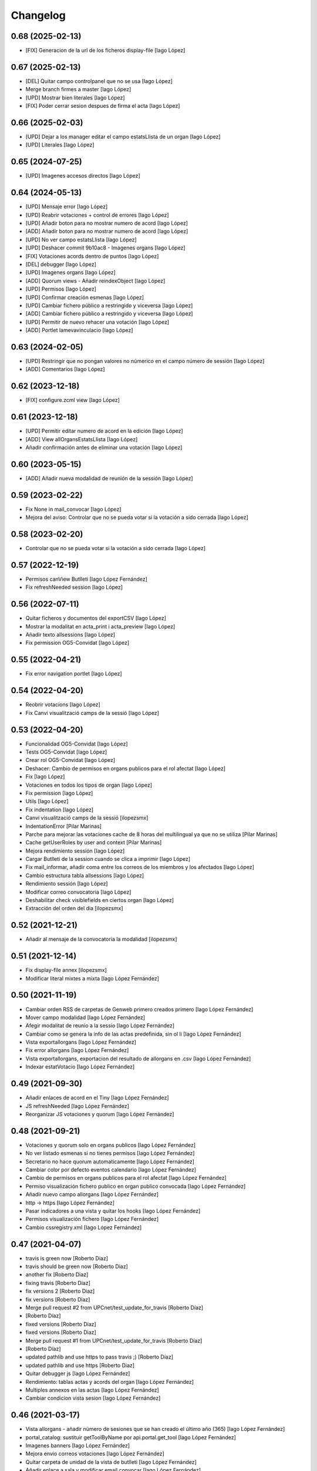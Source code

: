 Changelog
=========

0.68 (2025-02-13)
-----------------

* [FIX] Generacion de la url de los ficheros display-file [Iago López]

0.67 (2025-02-13)
-----------------

* [DEL] Quitar campo controlpanel que no se usa [Iago López]
* Merge branch firmes a master [Iago López]
* [UPD] Mostrar bien literales [Iago López]
* [FIX] Poder cerrar sesion despues de firma el acta [Iago López]

0.66 (2025-02-03)
-----------------

* [UPD] Dejar a los manager editar el campo estatsLlista de un organ [Iago López]
* [UPD] Literales [Iago López]

0.65 (2024-07-25)
-----------------

* [UPD] Imagenes accesos directos [Iago López]

0.64 (2024-05-13)
-----------------

* [UPD] Mensaje error [Iago López]
* [UPD] Reabrir votaciones + control de errores [Iago López]
* [UPD] Añadir boton para no mostrar numero de acord [Iago López]
* [ADD] Añadir boton para no mostrar numero de acord [Iago López]
* [UPD] No ver campo estatsLlista [Iago López]
* [UPD] Deshacer commit 9b10ac8 - Imagenes organs [Iago López]
* [FIX] Votaciones acords dentro de puntos [Iago López]
* [DEL] debugger [Iago López]
* [UPD] Imagenes organs [Iago López]
* [ADD] Quorum views - Añadir reindexObject [Iago López]
* [UPD] Permisos [Iago López]
* [UPD] Confirmar creación esmenas [Iago López]
* [UPD] Cambiar fichero público a restringido y viceversa [Iago López]
* [ADD] Cambiar fichero público a restringido y viceversa [Iago López]
* [UPD] Permitir de nuevo rehacer una votación [Iago López]
* [ADD] Portlet lamevavinculacio [Iago López]

0.63 (2024-02-05)
-----------------

* [UPD] Restringir que no pongan valores no númerico en el campo número de sessión [Iago López]
* [ADD] Comentarios [Iago López]

0.62 (2023-12-18)
-----------------

* [FIX] configure.zcml view [Iago López]

0.61 (2023-12-18)
-----------------

* [UPD] Permitir editar numero de acord en la edición [Iago López]
* [ADD] View allOrgansEstatsLlista [Iago López]
* Añadir confirmación antes de eliminar una votación [Iago López]

0.60 (2023-05-15)
-----------------

* [ADD] Añadir nueva modalidad de reunión de la sessión [Iago López]

0.59 (2023-02-22)
-----------------

* Fix None in mail_convocar [Iago López]
* Mejora del aviso: Controlar que no se pueda votar si la votación a sido cerrada [Iago López]

0.58 (2023-02-20)
-----------------

* Controlar que no se pueda votar si la votación a sido cerrada [Iago López]

0.57 (2022-12-19)
-----------------

* Permisos canView Butlleti [Iago López Fernández]
* Fix refreshNeeded session [Iago López]

0.56 (2022-07-11)
-----------------

* Quitar ficheros y documentos del exportCSV [Iago López]
* Mostrar la modalitat en acta_print i acta_preview [Iago López]
* Añadir texto allsessions [Iago López]
* Fix permission OG5-Convidat [Iago López]

0.55 (2022-04-21)
-----------------

* Fix error navigation portlet [Iago López]

0.54 (2022-04-20)
-----------------

* Reobrir votacions [Iago López]
* Fix Canvi visualització camps de la sessió [Iago López]

0.53 (2022-04-20)
-----------------

* Funcionalidad OG5-Convidat [Iago López]
* Tests OG5-Convidat [Iago López]
* Crear rol OG5-Convidat [Iago López]
* Deshacer: Cambio de permisos en organs publicos para el rol afectat [Iago López]
* Fix [Iago López]
* Votaciones en todos los tipos de organ [Iago López]
* Fix permission [Iago López]
* Utils [Iago López]
* Fix indentation [Iago López]
* Canvi visualització camps de la sessió [ilopezsmx]
* IndentationError [Pilar Marinas]
* Parche para mejorar las votaciones cache de 8 horas del multilingual ya que no se utiliza [Pilar Marinas]
* Cache getUserRoles by user and context [Pilar Marinas]
* Mejora rendimiento sessión [Iago López]
* Cargar Butlleti de la session cuando se clica a imprimir [Iago López]
* Fix mail_informar, añadir coma entre los correos de los miembros y los afectados [Iago López]
* Cambio estructura tabla allsessions [Iago López]
* Rendimiento sessión [Iago López]
* Modificar correo convocatoria [Iago López]
* Deshabilitar check visiblefields en ciertos organ [Iago López]
* Extracción del orden del dia [ilopezsmx]

0.52 (2021-12-21)
-----------------

* Añadir al mensaje de la convocatoria la modalidad [ilopezsmx]

0.51 (2021-12-14)
-----------------

* Fix display-file annex [ilopezsmx]
* Modificar literal mixtes a mixta [Iago López Fernández]

0.50 (2021-11-19)
-----------------

* Cambiar orden RSS de carpetas de Genweb primero creados primero [Iago López Fernández]
* Mover campo modalidad [Iago López Fernández]
* Afegir modalitat de reunio a la sessio [Iago López Fernández]
* Cambiar como se genera la info de las actas predefinida, sin ol li [Iago López Fernández]
* Vista exportallorgans [Iago López Fernández]
* Fix error allorgans [Iago López Fernández]
* Vista exportallorgans, exportacion del resultado de allorgans en .csv [Iago López Fernández]
* Indexar estatVotacio [Iago López Fernández]

0.49 (2021-09-30)
-----------------

* Añadir enlaces de acord en el Tiny [Iago López Fernández]
* JS refreshNeeded [Iago López Fernández]
* Reorganizar JS votaciones y quorum [Iago López Fernández]

0.48 (2021-09-21)
-----------------

* Votaciones y quorum solo en organs publicos [Iago López Fernández]
* No ver listado esmenas si no tienes permisos [Iago López Fernández]
* Secretario no hace quorum automaticamente [Iago López Fernández]
* Cambiar color por defecto eventos calendario [Iago López Fernández]
* Cambio de permisos en organs publicos para el rol afectat [Iago López Fernández]
* Permiso visualización fichero publico en organ publico convocada [Iago López Fernández]
* Añadir nuevo campo allorgans [Iago López Fernández]
* http -> https [Iago López Fernández]
* Pasar indicadores a una vista y quitar los hooks [Iago López Fernández]
* Permisos visualización fichero [Iago López Fernández]
* Cambio cssregistry.xml [Iago López Fernández]

0.47 (2021-04-07)
-----------------

* travis is green now [Roberto Diaz]
* travis should be green now [Roberto Diaz]
* another fix [Roberto Diaz]
* fixing travis [Roberto Diaz]
* fix versions 2 [Roberto Diaz]
* fix versions [Roberto Diaz]
* Merge pull request #2 from UPCnet/test_update_for_travis [Roberto Díaz]
*  [Roberto Díaz]
* fixed versions [Roberto Díaz]
* fixed versions [Roberto Diaz]
* Merge pull request #1 from UPCnet/test_update_for_travis [Roberto Díaz]
*  [Roberto Díaz]
* updated pathlib and use https to pass travis ;) [Roberto Díaz]
* updated pathlib and use https [Roberto Diaz]
* Quitar debugger js [Iago López Fernández]
* Rendimiento: tablas actas y acords del organ [Iago López Fernández]
* Multiples annexos en las actas [Iago López Fernández]
* Cambiar condicion vista sesion [Iago López Fernández]

0.46 (2021-03-17)
-----------------

* Vista allorgans - añadir número de sesiones que se han creado el último año (365) [Iago López Fernández]
* portal_catalog: sustituir getToolByName por api.portal.get_tool [Iago López Fernández]
* Imagenes banners [Iago López Fernández]
* Mejora envio correos votaciones [Iago López Fernández]
* Quitar carpeta de unidad de la vista de butlleti [Iago López Fernández]
* Añadir enlace a sala y modificar email convocar [Iago López Fernández]
* Deshacer: Mostrar permisos por defecto de plone en el sharing de genweb.organs.organgovern [Iago López Fernández]
* No enviar mensaje al borrar votación si la sesión esta en estado realizada [Iago López Fernández]

0.45 (2021-03-01)
-----------------

* Cambiar permisos para ver las votaciones y el quorum, activo a todos [Iago López Fernández]
* Cambiar permisos para ver las votaciones y el quorum [Iago López Fernández]
* Descomentar mensaje al borrar votación y solo enviarlo si la session no esta en estado tancada o en modificació [Iago López Fernández]
* Tabla votaciones [Iago López Fernández]
* Tabla votaciones [Iago López Fernández]
* Comentar mensaje al borrar votación [Iago López Fernández]
* Refrescar votación [Iago López Fernández]
* Previsualizar pdf de los ficheros restringidos [Iago López Fernández]
* Mostrar permisos por defecto de plone en el sharing de genweb.organs.organgover [Iago López Fernández]
* Informar fecha de inicio y fin de las votaciones en dispositivos móviles [Iago López Fernández]
* Enviar correo al eliminar una votación [Iago López Fernández]
* Enviar correo al eliminar una votación [Iago López Fernández]
* Informar fecha de inicio y fin de las votaciones [Iago López Fernández]
* Enviar correos votaciones con el correo definido en el organ [Iago López Fernández]
* Cambiar literales quorum [Iago López Fernández]
* No mostrar título votación sin validación [Iago López Fernández]
* Estilos vista presentacion [Iago López Fernández]
* Cambiar orden visualización votación final y esmena + cambiar sus literales [Iago López Fernández]
* Permisos afectados en organs publicos [Iago López Fernández]
* Fix email esmenas [Iago López Fernández]
* Fix email esmenas [Iago López Fernández]
* Añadir permisos a los Afectat para ver documentación en los organ publicos [Iago López Fernández]
* Permisos contenido votacion [Iago López Fernández]
* Literal [Iago López Fernández]
* Votaciones de <acords> dentro de <punts> [Iago López Fernández]
* Al abrir quorum solo añadir al usuario si es secretario [Iago López Fernández]
* Cambios votaciones: posibilidad de votar esmena antes del acord [Iago López Fernández]
* No mostrar sessions en estat planificada en l'apartat Accessos directes a les sessions mes recents [Iago López Fernández]
* Organs publicos, hacer publica la información una vez convocada [Iago López Fernández]
* Fix: Envio correo notificacion voto [Iago López Fernández]
* No mostrar sessions en estat planificada en l'apartat Accessos directes a les sessions mes recents [Iago López Fernández]

0.44 (2020-09-30)
-----------------

* Fix Quorum membre [Iago López Fernández]
* Estilo [Iago López Fernández]

0.43 (2020-09-29)
-----------------

* Quorum [Iago López Fernández]
* Ver votaciones solo dentro de consell-de-govern [Iago López Fernández]
* Eliminar votaciones [Iago López Fernández]
* Votos totales [Iago López Fernández]
* Merge remote-tracking branch 'origin/esmenes' [Iago López Fernández]
* Fix urls homepage [Iago López Fernández]
* Fix _blink a _blank [Iago López Fernández]
* Mostrar en el breadcrumb el enlace a un genweb.organs.organsFolder cuando es una vista por defecto de un directorio [Iago López Fernández]
* Quitar <Mostra com si fos...> [Iago López Fernández]
* Fix css [Iago López Fernández]
* Votación esmenas [Iago López Fernández]
* Arreglar error acción Envia resum (genweb.organs.subpunt) [Iago López Fernández]
* Editores ven la información extendida de la tabla de resultados [Iago López Fernández]
* Mostrar estado de la votación en la tabla de resultados [Iago López Fernández]
* Quitar accion votaciones cuando esta cerrada [Iago López Fernández]
* Literal [Iago López Fernández]
* Literals [Iago López Fernández]
* Enlace a la sala [Iago López Fernández]
* Cambiar icono votacion publica [Iago López Fernández]
* Quitar votación privada [Iago López Fernández]
* Estilo botones votaciones [Iago López Fernández]
* Hacer que se pueda buscar un acord por su codigo [Iago López Fernández]
* Icono [Iago López Fernández]
* Votacions en els acords [Iago López Fernández]

0.42 (2020-06-10)
-----------------

* Literales buscador [Iago López Fernández]

0.41 (2020-06-03)
-----------------

* Cambiar enlace home [Iago López Fernández]

0.40 (2020-05-28)
-----------------

* Añadir permiso campo Sessions visibles al calendari -> solo manager [Iago López Fernández]
* Estilos home [Iago López Fernández]
* Quitar opciones buscador + quitar Sobre Govern UPC [Iago López Fernández]
* Enlaces externos [Iago López Fernández]
* Estilos baner con imagen [Iago López Fernández]
* Reorganizar home [Iago López Fernández]

0.39 (2020-03-19)
-----------------

* Habilitar edició del número de la sessió [Iago López Fernández]

0.38 (2019-11-18)
-----------------

* Quitar ver más resultados del buscador superior [Iago López Fernández]

0.37 (2019-10-17)
-----------------

* Añadir campo de información en las carpetas de unidad [Iago López Fernández]
* Pestaña FAQs: evitar error con usuarios anonimos y añadir en los permisos de visualización el permiso de OG4-Afectat [Iago López Fernández]
* Visualizar pestaña FAQs solo si tienes alguno de los siguientes permisos ['Manager', 'WebMaster', 'OG1-Secretari', 'OG2-Editor', 'OG3-Membre'] [Iago López Fernández]

0.36 (2019-09-05)
-----------------



0.35 (2019-09-04)
-----------------

* Corrección [Iago López Fernández]
* changed export acords to organs [r.ventura]
* fix print button session [r.ventura]
* Exportar Acords & relacio assistents [r.ventura]

0.34 (2019-07-10)
-----------------

* canvi literal banner [r.ventura]
* error fixed FAQ tab [r.ventura]
* FAQ membres field and tab done [r.ventura]

0.33 (2019-06-27)
-----------------

* search now able to search by subject and documents [r.ventura]
* removed send mail when excuse [r.ventura]
* just added a space [r.ventura]
* remove ipdb [r.ventura]
* send mail excusats and new field in organs [r.ventura]
* make header visible [Roberto Diaz]

0.32 (2019-05-07)
-----------------

* link banner models de documents changed [r.ventura]
* Merge branch 'master' of github.com:UPCnet/genweb.organs [r.ventura]
* Indicadors i canvi de literal [r.ventura]
* updated versions to pass tests [Roberto Diaz]
* updated versions to pass tests [Roberto Diaz]

0.31 (2019-04-02)
-----------------

* feedback search if there are no results [r.ventura]
* mail_convocar con link a excusar assistencia de la sesión actual [r.ventura]

0.30 (2019-03-25)
-----------------

* nou link Models de documents [r.ventura]
* Merge branch 'master' of github.com:UPCnet/genweb.organs [r.ventura]
* titles, banners home page done (and styles) [r.ventura]

0.29 (2019-03-21)
-----------------

* intern urls for mail messages fixed [r.ventura]
* numera sessions button changed and just for state planificada [r.ventura]
* test fixing egg for tests :) [Roberto Diaz]
* reorder num sessions current year and update their acords [r.ventura]
* json now search in egg path [r.ventura]
* json location like search.py [r.ventura]
* json files location changed to stylesheets [r.ventura]
* json fix urls [r.ventura]
* search also old docs in butlleti [r.ventura]
* Merge branch 'master' of github.com:UPCnet/genweb.organs [r.ventura]
* header when mobile/small tablet hidded [r.ventura]

0.28 (2019-02-21)
-----------------

* admin can now see excusats [r.ventura]
* només formulari excusats [r.ventura]
* img header now its changed via /manage [r.ventura]
* Change fields texts excusats [r.ventura]
* header without link, historic documentation like before [r.ventura]
* Banners done [r.ventura]
* Merge branch 'master' of github.com:UPCnet/genweb.organs [r.ventura]
* Excusat i proposar punts (per test) [r.ventura]

0.27 (2019-02-12)
-----------------

* hour calendar bug fixed [r.ventura]
* membres i afectats afegits a la vista allorgans [r.ventura]
* sub-units of units ordered too [r.ventura]
* fixed secretaries and editors problem [r.ventura]
* alphabetical order [r.ventura]
* view all organs sorted [r.ventura]
* view all organs for General Secretary [r.ventura]

0.26 (2018-11-28)
-----------------

* running tests [Roberto Diaz]
* changed folder path. SOLVED? [Roberto Diaz]
* pending afectats and membres in namedfile [Roberto Diaz]
* oberts test ok? [Roberto Diaz]
* testing [Roberto Diaz]
* TODO: check test_allroleschecked_file_permission_in_organs_oberts.py line 1820 [Roberto Diaz]
* added testing files, pending solve afectat/membre [Roberto Diaz]

0.25 (2018-11-06)
-----------------

* Merge remote-tracking branch 'origin/calendar_slow' [Roberto Diaz]
* updated calendar portlet [Roberto Diaz]
* redo calendar [Roberto Diaz]
* testing events calendar [Roberto Diaz]
* added logout to header [Roberto Diaz]
* added test editor add session [Roberto Diaz]
* removed aq_parent from organType and updated RSS code [Roberto Diaz]
* refactor permissions [Roberto Diaz]
* findfilesproperties [Roberto Diaz]
* added test sessions permissions [Roberto Diaz]
* added test create session [Roberto Diaz]
* problemas con eventos que pasan durante el día de hoy [Roberto Diaz]
* calendar tests2 [Roberto Diaz]
* testing calendar [Roberto Diaz]
* TODO show current date events [Roberto Diaz]
* added acta/audio tests [Roberto Diaz]
* fix bacnh to travis [Roberto Diaz]
* refactoring search calendar events portlet [Roberto Diaz]
* Update README.md [Roberto Diaz]
* Update README.md [Roberto Diaz]
* Update README.md [Roberto Diaz]
* Update README.md [Roberto Diaz]
* added functional tests to restricted to afectats i membres [Roberto Diaz]
* change layer [Roberto Diaz]
* test remove commit() 2 [Roberto Diaz]
* test remove commit() [Roberto Diaz]
* open_testg [Roberto Diaz]
* removed transaction commits to bypass problems with travisci [Roberto Diaz]
* test bypass travisci [Roberto Diaz]
* test open organ, fails anon [Roberto Diaz]
* added 1st testing organs of membres/affected [Roberto Diaz]
* added 1st testing organs of membres/affected [Roberto Diaz]
* added afected tests [Roberto Diaz]
* added () to asserttrue [Roberto Diaz]
* renamed state [Roberto Diaz]
* added more tests [Roberto Diaz]
* added acords [Roberto Diaz]
* tests anonim [Roberto Diaz]
* testing public.restrictedTraverse [Roberto Diaz]
* tests [Roberto Diaz]
* removed old files [Roberto Diaz]
* added default creation content code [Roberto Diaz]
* testing anon profiles [Roberto Diaz]
* removed lang from allsessions view [Roberto Diaz]
* updated getPath [Roberto Diaz]
* Merge branch 'master' of github.com:UPCnet/genweb.organs [Roberto Diaz]
* updated code search [Roberto Diaz]
* 1st optimized search version [Roberto Diaz]
* added permissions to hidden or visible based on role [Roberto Diaz]
* moved up previous sessions [root muntanyeta]
* changed all/previous sessions code splitted [Roberto Diaz]
* changed translation relacionat -> vinculat [Roberto Diaz]
* added override to display file to get permissions from og [Roberto Diaz]

0.24 (2018-10-04)
-----------------

* search in related organs [Roberto Diaz]
* removed doc from search code [Roberto Diaz]
* remove unused import [Roberto Diaz]
* added 3 next event to all months view [Roberto Diaz]
* events in calendar now always show next 3 [Roberto Diaz]
* latest version check files permissions [Roberto Diaz]
* changed radio to check and mark all by default. [Roberto Diaz]
* fie permission not checked and bypassed when accesing directly. SOLVED! [Roberto Diaz]
* changed translations [Roberto Diaz]

0.23 (2018-08-02)
-----------------

* changed literal [Roberto Diaz]
* remove document from types [Roberto Diaz]

0.22 (2018-07-31)
-----------------

* translations and separated role in search tempalte [Roberto Diaz]
* added own sessions to allsessions view [Roberto Diaz]
* show assigned organ to validated calendar view [Roberto Diaz]
* changes in portlet calendar [Roberto Diaz]
* bypass hacked path search [Roberto Diaz]
* removed unused sort options [Roberto Diaz]
* new portlets based on validated or not [Roberto Diaz]
* changes in own organs [Roberto Diaz]
* change search private view. If non anon hide ballons, and show ownorgans [Roberto Diaz]
* testing own sessions view [Roberto Diaz]
* testing private organs [Roberto Diaz]
* removed border today event [Roberto Diaz]
* addapted logo image to retina displays [Roberto Diaz]
* css session table view [Roberto Diaz]
* added colors and bypass unrestricted in calendar portlet [Roberto Diaz]
* remove community_type [Roberto Diaz]
* new templates [Roberto Diaz]
* pending colors in events calendar. TEMP: Fixed to yellow! [Roberto Diaz]
* added membres view [Roberto Diaz]
* added all sessions list view from current year [Roberto Diaz]
* added new banners [Roberto Diaz]
* modifying caendar with visiblefields only, and index visiblefields added. Now header href links to current OG. CSS and little modifications [Roberto Diaz]
* remove bold from arrows in calendar [Roberto Diaz]
* first new calendar version [Roberto Diaz]

0.21 (2018-07-12)
-----------------

* hide search feature [Roberto Diaz]
* addapted CSS to make print more reliable. In acta now logo is shown in th right header [Roberto Diaz]
* return results in reverse mode [Roberto Diaz]
* move files public to private [Roberto Diaz]
* removed path used in testing [Roberto Diaz]
* updated webservice view [Roberto Diaz]
* updated webservice [Roberto Diaz]
* filter acords results [Roberto Diaz]
* added multiple events icon to calendar, and reorder CSS afer merge [Roberto Diaz]
* translations [Roberto Diaz]
* added files from master [Roberto Diaz]
* added new code to move visible to hide files and viceversa [Roberto Diaz]
* added icons to navigation [Roberto Diaz]
* aded filename to download options [Roberto Diaz]

0.20 (2018-07-10)
-----------------

* added filename to anon users file [Roberto Diaz]

0.19 (2018-07-10)
-----------------

* removed bin dir with gitignore [Roberto Diaz]
* change translation error [Roberto Diaz]

0.18 (2018-07-10)
-----------------

* changed literal to show better in mobiles [Roberto Diaz]
* changed log messages [Roberto Diaz]
* added logs [Roberto Diaz]
* problems with log hooks [Roberto Diaz]
* added clickable rows [Roberto Diaz]
* addapt code to mobile views [Roberto Diaz]
* cambio literales caja sesion, fecha y hora por fecha, porque en modo movil es muy largo y se muestra mal [Roberto Diaz]
* add responsive view to organgovern template [Roberto Diaz]
* added filename when download private files [Roberto Diaz]
* disable drag and drop in tablets and mobiles [Roberto Diaz]
* added missing classCSS in presentation view [Roberto Diaz]
* added defautl classCSS [Roberto Diaz]

0.17 (2018-06-28)
-----------------

* change CSRF check code [Roberto Diaz]

0.16 (2018-06-27)
-----------------

* permissions_in_og_folders viewg [Roberto Diaz]
* json permissions view [Roberto Diaz]
* new logos to the bridge, until next update [Roberto Diaz]
* hide new search view [Roberto Diaz]
* added missing permission [Roberto Diaz]
* hide new calendar box [Roberto Diaz]
* changed acta membres literal [Roberto Diaz]
* si le ponemos las clases del portlet, no actualiza el ajax al pasar de mes [Roberto Diaz]
* first calendar in main page verions [Roberto Diaz]
* removed fixed path from code [Roberto Diaz]
* trying to skip eggs [Roberto Diaz]
* bos search colors [Roberto Diaz]
* in home not shown results the first tiem, if click the search make query [Roberto Diaz]
* hide gewneb header [Roberto Diaz]
* removed blue color to all days [Roberto Diaz]
* hide order results [root muntanyeta]
* remove unused test [Roberto Diaz]
* show/hide arrow contents depending on user role [Roberto Diaz]
* added translations and change mail receptor in travis temp checks [Roberto Diaz]
* added color to the events of the organ [Roberto Diaz]
* tests temp [Roberto Diaz]
* need change the header and  hide the viewlet in production [Roberto Diaz]
* table files shows items well [Roberto Diaz]
* added name when download file [Roberto Diaz]
* problems con unittest [Roberto Diaz]
* problems con unittest [Roberto Diaz]
* added unittest to yml to execute robots tests [Roberto Diaz]
* added robot tests [Roberto Diaz]
* added robot tests [Roberto Diaz]
* calendar translations [Roberto Diaz]
* disable circleCI tests [Roberto Diaz]
* integrating old robot tests [Roberto Diaz]
* adding old robot tests [Roberto Diaz]
* Merge branch 'master' of github.com:UPCnet/genweb.organs [Roberto Diaz]
* error in organs layer name [Roberto Diaz]
* added ulearn calendar template [Roberto Diaz]
* added badge [Roberto Diaz]
* Code to change migrated property. Solved the hasattr property code [Roberto Diaz]
* added paths to search by session [Roberto Diaz]
* added routes to search based on latest session [Roberto Diaz]
* added new calendar portlet [Roberto Diaz]
* coverage exclude dirs [Roberto Diaz]
* added travis and circle options [Roberto Diaz]
* added portlet calendar [Roberto Diaz]
* one functional test [Roberto Diaz]
* added new header logo [Roberto Diaz]
* trabslation [Roberto Diaz]
* added search path to OG [Roberto Diaz]
* fixed coverage versions for travis [Roberto Diaz]
* addapting to travis [Roberto Diaz]
* bypass circleci check [Roberto Diaz]
* added new tests code [Roberto Diaz]
* testing tests [Roberto Diaz]
* TODO: search latest session, and change fixed path in organs search [Roberto Diaz]
* added layer to overrided browser views [Roberto Diaz]
* search: testing last session [Roberto Diaz]
* search: mes recent primer selected [Roberto Diaz]
* change sort_order tipus element in search template [Roberto Diaz]
* Make search in punts and subpunts, showing only punts in template [Roberto Diaz]
* search translations and remove unused and commented code [Roberto Diaz]
* removed fixed paths [Roberto Diaz]
* change permission to utils views [Roberto Diaz]
* Multiple changes. Now shows literal in banner header, in Desktop and Mobile. The items now shows the icons in add... menu, In punts view, the acord now shows labeled status, i18n, and removed references to search2 testing page [Roberto Diaz]
* updated translations [Roberto Diaz]
* solved error, en log no salian los objetos realmente modificados, solo el padre [Roberto Diaz]
* change h1 to h2 to remove added string by js, and changed elif to if [Roberto Diaz]
* first search version [Roberto Diaz]
* added spans [Roberto Diaz]
* testing news search view [Roberto Diaz]
* Update config.yml [Roberto Diaz]
* testing circleci [Roberto Diaz]
* solved print CSS validator error [Roberto Diaz]
* solved CSS validator errors [Roberto Diaz]
* moved barra eines en mode presentacio [Roberto Diaz]
* increase to 50 elements in search [Roberto Diaz]
* added lock icon [Roberto Diaz]
* added c to keyword in css [Roberto Diaz]
* removed file [Roberto Diaz]
* renamed package [Roberto Diaz]
* remove view/method in template [Roberto Diaz]
* Disable custom search because only returns 10 elements [Roberto Diaz]
* updated CSS presentation view [Roberto Diaz]
* cleared presentation file [Roberto Diaz]
* added double custom icons colored to pdf and files [Roberto Diaz]
* testing batch results filtered... [Roberto Diaz]
* testing batch results filtered... [Roberto Diaz]
* added missing templates in previous commit [Roberto Diaz]
* testing new search bar. Problems rendering more than 10 items.. batch... [Roberto Diaz]
* Adding Orgnas test initial concept [Roberto Diaz]
* changing RSS to hide Organs de Govern types, based on state and role [Roberto Diaz]
* secretari now can edit advancedorgan fields [Roberto Diaz]
* added fa-2x in some templates [Roberto Diaz]
* changed PDF view funcionallity [Roberto Diaz]
* temp commit to save info [Roberto Diaz]
* changes [Roberto Diaz]
* testing default template view [Roberto Diaz]
* Merge branch 'master' of github.com:UPCnet/genweb.organs [Roberto Diaz]
* added file public/privat color [Roberto Diaz]
* Created Acords API WS [Roberto Diaz]
* tests [Roberto Diaz]
* ádded dependency [Roberto Diaz]

0.15 (2017-12-21)
-----------------

* increased size in Print CSS [Roberto Diaz]
* center table butlleti [Roberto Diaz]
* changed raise to return [Roberto Diaz]
* added return to remove WARNINGS CSRF from log [Roberto Diaz]
* remove separated by blanks, and fixed to separated by comma values [Roberto Diaz]
* PEP8 compliant [Roberto Diaz]
* acronim field is required [Roberto Diaz]
* ensure disable webservice [Roberto Diaz]
* remove traces of travis [Roberto Diaz]
* adding bootstrap for travis [Roberto Diaz]
* playing with travis [Roberto Diaz]
* Organs tests [iago.lopez]
* Modificado tests de organs restringidos a afectados [iago.lopez]
* Modificado pruebas y aÃ±adido tests de organs restringidos a afectados [iago.lopez]
* Tests iniciales + Tests OG restringido a miembros [iago.lopez]

0.14 (2017-11-14)
-----------------

* changed logo size [root muntanyeta]
* logo to the left [Roberto Diaz]
* change assistents in acta view [Roberto Diaz]
* added labels to status [Roberto Diaz]
* adding label to color states [Roberto Diaz]
* solved geting absolute_url_path with mountpoint (error assigning default proposal point number) [Roberto Diaz]
* remove printPDF [Roberto Diaz]
* adding fixed table size [Roberto Diaz]
* sort acords reversed and ok [Roberto Diaz]
* added session number to sessions list in organ view [Roberto Diaz]
* readded print button [Roberto Diaz]
* Merge remote-tracking branch 'origin/test' [Roberto Diaz]
* revert to preview pdf [Roberto Diaz]
* revert to PRINT PDF [Roberto Diaz]
* remove pdfs from tmp [root muntanyeta]
* updated PDF and added assistents to print view [root muntanyeta]
* download PDF with page numbers [Roberto Diaz]
* remove text [Roberto Diaz]
* printing PDFs [Roberto Diaz]
* Creating tmp PDF [Roberto Diaz]
* CSS Print [Roberto Diaz]
* adding css to print acta [Roberto Diaz]
* added html2pdf, testing in acta print [Roberto Diaz]
* addapted code to production [Roberto Diaz]
* remove mountpoints code [Roberto Diaz]

0.12 (2017-10-26)
-----------------

* added mountpoint to subpunt [root muntanyeta]
* added mountpoint to add acord [Roberto Diaz]
* added check mountpoint to path [root muntanyeta]
* hide literal public doc [root muntanyeta]
* recursive doc permission [Roberto Diaz]
* permissions doc [Roberto Diaz]
* PEP8 [Roberto Diaz]
* remove high, causes glitch when large titles in session table [root muntanyeta]
* permissions DOCcument [Roberto Diaz]
* changed restringit lierals [Roberto Diaz]
* added permissions to files in tables [Roberto Diaz]
* changed obert to public i ordre del desplegable [Roberto Diaz]
* permissions to view files depending on organ_type [Roberto Diaz]
* fix roles(2) [Roberto Diaz]
* fix user not found [root muntanyeta]
* fixed modal and acta print css [Roberto Diaz]
* changed css impersonate [Roberto Diaz]
* Merge branch 'master' of github.com:UPCnet/genweb.organs [Roberto Diaz]
* hide acords tab based on roles [Roberto Diaz]
* added acord number to butlleti [Roberto Diaz]
* added index [Roberto Diaz]

0.11 (2017-10-25)
-----------------

* changed editor role [Roberto Diaz]
* acord css new_tab [Roberto Diaz]
* hide preview button if no manager/secretari/editor [Roberto Diaz]
* hide literal if afectat [Roberto Diaz]
* moved import to original [Roberto Diaz]
* removes getObjects() [Roberto Diaz]
* control permission on og table [Roberto Diaz]
* changed roles location [Roberto Diaz]
* added change user [Roberto Diaz]
* multiple changes [Roberto Diaz]
* if user validated but none of the roles, open files directly [root muntanyeta]
* patched navigation [Roberto Diaz]
* added button numera punts [Roberto Diaz]
* modal doesnt work as editor, forced as... [Roberto Diaz]
* added literal to template [Roberto Diaz]
* Solved error: massivecreation forgot to count acords...opss [Roberto Diaz]
* move function [Roberto Diaz]
* added check to files [Roberto Diaz]
* clean CSS [Roberto Diaz]
* new string [Roberto Diaz]
* changed pdf attach tanslation [Roberto Diaz]
* if public and privat, and open, return only public [Roberto Diaz]
* new names [Roberto Diaz]
* renamed views [Roberto Diaz]
* added permissions to files and docs [Roberto Diaz]
* change organ tipus [Roberto Diaz]
* added function to show all organs and the associated organType [Roberto Diaz]
* updated literal i18n [Roberto Diaz]
* removing unused imported css [Roberto Diaz]
* testing print.css [Roberto Diaz]
* A LOT of changes... Permissions in views, i18n, PEP8, more explained code... [Roberto Diaz]
* translations [Roberto Diaz]
* added permissions to sessionsg [Roberto Diaz]
* list organs in folder based on permissions [Roberto Diaz]
* added permissions based on OrganType [Roberto Diaz]
* remove ipdb [Roberto Diaz]
* added index [Roberto Diaz]
* added multiple organ types to dropdown [Roberto Diaz]
* Added permission to Convocar transition [Roberto Diaz]

0.10 (2017-10-09)
-----------------



0.10 (2017-10-09)
-----------------

* temporal commit to make imposible to view to Afectat and others [Roberto Diaz]
* Change homeupc protocol [Corina Riba]

0.9 (2017-09-20)
----------------

* added changed value to count items [Roberto Diaz]
* added changed to code [Roberto Diaz]
* mispelled error [Roberto Diaz]
* BUG: Fix session number based on year, not on folder [Roberto Diaz]
* BUG: Error in user not validated [Roberto Diaz]
* UNDO "change check user_id code" Found errors with some raises. [Roberto Diaz]
*       This reverts commit 4ca102bb6e44bdc448827f5da37b36ed2a8529d0. [Roberto Diaz]
* change check user_id code [Roberto Diaz]
* change mimetype funtion [Roberto Diaz]
* show href in file to view in web if it is a PDF only (docs not show, only download) [Roberto Diaz]
* added function to change Aprovat to Informat in default Punt 0 [Roberto Diaz]
* disable WS [Roberto Diaz]
* changed Convocats/Convocades to Membres [Roberto Diaz]

0.8 (2017-08-04)
----------------

* Merge branch 'master' of https://github.com/UPCnet/genweb.organs [Roberto Diaz]
* updated collapse/expand all [Roberto Diaz]
* removed return to test imports without logging [Roberto Diaz]
* first collapse/expand all version [Roberto Diaz]
* permissions on documents template [Roberto Diaz]
* changes in files and docs view permissions [Roberto Diaz]

0.7 (2017-08-03)
----------------

* rmove two dots [Roberto Diaz]
* Punt to Punt informatiu [Roberto Diaz]
* added colors to session state dropdown [Roberto Diaz]
* added colors to session states [Roberto Diaz]
* sorted [Roberto Diaz]
* added icon to add element [Roberto Diaz]
* changed acord icon [Roberto Diaz]
* removed Codi string and centered table contents [root muntanyeta]
* tornem a restringit [Roberto Diaz]
* revamped organ de govern view [Roberto Diaz]
* i18n [Roberto Diaz]
* added assistents and i18n [Roberto Diaz]
* translate literals related to persons [Roberto Diaz]
* added lista de acords to session template [Roberto Diaz]
* renamed Llista Acords to Acords [Roberto Diaz]
* changed restringit to intern, and first the public one [Roberto Diaz]
* removed acta string [Roberto Diaz]
* added desenvolupament de la sessio in print acta [Roberto Diaz]
* add migrated and revamp canModify in session view template [Roberto Diaz]
* remaves traces of nuts [Roberto Diaz]
* added migrated property to check button and assistants field [Roberto Diaz]
* show sessions by default in organ view [Roberto Diaz]
* actes orderes by date and reverse [Roberto Diaz]
* show tabs on OG view [Roberto Diaz]
* changed punt informatiu  to punt [Roberto Diaz]
* changed template acta [Roberto Diaz]
* acta print strings changed [Roberto Diaz]
* updated translations [Roberto Diaz]
* not numbered string [Roberto Diaz]
* added acord sense numeracio to acord view [Roberto Diaz]
* sessions ordered by id [Roberto Diaz]
* order acords by code [Roberto Diaz]

0.6 (2017-07-06)
----------------

* sort log entries by index [Roberto Diaz]
* sessions shown in reversed mode [Roberto Diaz]
* Added Acta en PDF format [Roberto Diaz]
* added manager permission to view templates [Roberto Diaz]
* acc.start & acc.end (datetime problem with timezones) [Roberto Diaz]
* left text previous to mp3 file [Roberto Diaz]
* PEP8 [Roberto Diaz]
* canvi literal qui envia missatge [Roberto Diaz]
* removed unused number varialbe [Roberto Diaz]
* Manager canView Actas bypassing workflow state [Roberto Diaz]

0.5 (2017-06-12)
----------------

* Modificar secretari general por admin como owner al cerrar session [Pilar Marinas]
* Que al cerrar sesion cambiar owner por secretari.general [Pilar Marinas]
* Modificat template acta ol li [Pilar Marinas]
* Accions sobre les actes que es reflecteixin a la historia [Pilar Marinas]
* Comento que al cerrar session owner usuario generico hasta saber que usuario es [Pilar Marinas]
* Ocultar boleta ordre del dia mouseHandler [Pilar Marinas]
* Que el Webmaster pugui veure la carpeta comparteix del organfolder [Pilar Marinas]
* Reproductor audio visible al acta [Pilar Marinas]
* Ordre invers per numero en taula acords organ [Pilar Marinas]
* Copiar i engaxar sessions nomes secretari [Pilar Marinas]
* Modificar vista com si fos [Pilar Marinas]
* No es poden esborrar sessions convocades [Pilar Marinas]
* Solucionar permisos membre per accedir fitxer reservat [Pilar Marinas]
* Visibilitat punts i acords segons estat sessio [Pilar Marinas]
* Modificar permisos visibilitat acord/punt/subpunt [Pilar Marinas]
* Modificar permisos visibilitat acta [Pilar Marinas]
* Camps invariables organs nomes editables per webmaster [Pilar Marinas]
* Nomes secretari pot accedir comparticio organs [Pilar Marinas]
* adding canView to Punt/Subpunt/Acord &hiding logo in actes [Roberto Diaz]
* remove massive entry log removing subpunts [Roberto Diaz]
* changes: remove log from acta/fix audio box/fix sesion box/css agreement on impersonate view [Roberto Diaz]
* multiple audios showns correctly in table [Roberto Diaz]
* permit OPUS files [Roberto Diaz]
* fixed data in organs table [Roberto Diaz]
* added date to impersonate view [Roberto Diaz]
* updates in wk translations, in dates, and the impersonaty view fields [Roberto Diaz]
* updated workflow translations [Roberto Diaz]
* added local fullname to log [Roberto Diaz]
* adding timezone to dates in template [Roberto Diaz]
* str to unicode [Roberto Diaz]
* acord sin numeracion added [Roberto Diaz]
* state literal in table [roberto.diaz]
* modified footer [roberto.diaz]
* changes ACORD i css [root muntanyeta]
* added class to impersonate view [roberto.diaz]
* added scroll to log table [roberto.diaz]
* updated EN translations [roberto.diaz]
* updated ES translations [roberto.diaz]
* removed unused index [Roberto Diaz]
* removed unused function [Roberto Diaz]
* testing WS function [Roberto Diaz]
* CSS changes [root muntanyeta]
* added class to session table in incognito mode [root muntanyeta]
* Merge branch 'master' of github.com:UPCnet/genweb.organs [roberto.diaz]
* added translations to change estate [roberto.diaz]
* added css to boleta on change [roberto.diaz]
* added class [root muntanyeta]
* css [root muntanyeta]
* punt in colored [roberto.diaz]
* added blank to files in presentation view [roberto.diaz]
* CSS [root muntanyeta]
* Merge branch 'master' of github.com:UPCnet/genweb.organs [roberto.diaz]
* hide log info viewlet [roberto.diaz]
* css in boleta punt [root muntanyeta]
* updated acord view [root muntanyeta]
* removed a from title [roberto.diaz]
* make edit only on subpunts title [roberto.diaz]
* moved boleta from punt view [roberto.diaz]
* added popup to edit modal [root muntanyeta]
* changes CSS Albert [root muntanyeta]
* moved a in edittitle to solve problem renaming js content [roberto.diaz]
* change Tancar -> Tanca [roberto.diaz]
* added div to table [roberto.diaz]
* added session status to butlleti view [roberto.diaz]
* added session wf to presentation view [roberto.diaz]
* tranlating wf_state in session template [roberto.diaz]
* PEP8 in pt [roberto.diaz]
* updated pt [root muntanyeta]
* hide files and docs from session and presentation if content is empty [roberto.diaz]
* hide files if no content [roberto.diaz]
* presentation view show files getting the current user [roberto.diaz]
* updated docs view in presentation [roberto.diaz]
* add session only secretari [roberto.diaz]
* changed permissions wf [roberto.diaz]
* multiple changes [roberto.diaz]
* added 6.3 doc views [roberto.diaz]
* updating permissions: sharing/workflow/add session [roberto.diaz]
* sharing only for secretari [roberto.diaz]
* hide plone roles from sharing tab [Roberto Diaz]
* solved error if no user logged and acords in session [Roberto Diaz]
* hide numsessio on edit [Roberto Diaz]
* show acords table on organ [Roberto Diaz]
* PEP8  in file [roberto.diaz]
* testing modals [root muntanyeta]
* modal in presentation view [roberto.diaz]
* changes showing in modals [roberto.diaz]
* removed string from template [roberto.diaz]
* bug calculating proposal number [roberto.diaz]
* check if first session created [roberto.diaz]
* added check in start value [roberto.diaz]
* updated mail informar [roberto.diaz]
* Merge branch 'master' of github.com:UPCnet/genweb.organs [roberto.diaz]
* added log moving elements and solved bug on acord inside punt [roberto.diaz]
* updated css [root muntanyeta]
* click on table show einesSpan [roberto.diaz]
* added [] to presentation acord [Roberto Diaz]
* added boleta to subpunts in session view [Roberto Diaz]
* updated file view/download template [Roberto Diaz]
* added expand to presentation and more [Roberto Diaz]
* updated changeState and logs [Roberto Diaz]
* added pot to git [Roberto Diaz]
* mergin [Roberto Diaz]
* moved presentation elements [Roberto Diaz]
* Merge branch 'master' of github.com:UPCnet/genweb.organs [root muntanyeta]
* css [root muntanyeta]
* make number session only readable [Roberto Diaz]
* added acord structure to templates [Roberto Diaz]
* changing CSS [root muntanyeta]
* added more info to seesion number [Roberto Diaz]
* adding bullet to line [Roberto Diaz]
* Merge branch 'master' of github.com:UPCnet/genweb.organs [root muntanyeta]
* added class to agreement [root muntanyeta]
* check if no ldap configured to obtain the userid [Roberto Diaz]
* default again in session tab [Roberto Diaz]
* changed translations [Roberto Diaz]
* display file, not download it [roberto.diaz]
* audio type only inside sessions [roberto.diaz]
* added exclusions to file types [roberto.diaz]
* renamed default fields [roberto.diaz]
* changed adEntryLog [roberto.diaz]
* added full name to logs [root muntanyeta]
* added . [root muntanyeta]
* removed getProperty(id) [roberto.diaz]
* added fullname to logs [roberto.diaz]
* added name to logs and replace getId() by id [roberto.diaz]
* added color bullets to punt/subpunt/acord view and also in tables listed [Roberto Diaz]
* translations diverses i fildsets session [Roberto Diaz]
* multiple translations [roberto.diaz]
* 4.1 renamed assistents to membres [roberto.diaz]
* 3.1 translations [roberto.diaz]
* 2.9 removed footer on presentation [roberto.diaz]
* moved acord to title inside session [Roberto Diaz]
* 6.6 remove planificar state from workflow [Roberto Diaz]
* 4.12 added session number to intro session box [Roberto Diaz]
* 4.9 disable target blank on presentation view [Roberto Diaz]
* 3.5 + 3.9 added trasnlations envia, notifica membres i informa del resultat [Roberto Diaz]
* 3.2 renamed cos del acta to acta [Roberto Diaz]
* 2.11 - added table-bordered [Roberto Diaz]
* PEP8 [Roberto Diaz]
* refactored session code [Roberto Diaz]
* moved to tal:define and added other language i18n [Roberto Diaz]
* solved errors en templating [root muntanyeta]
* added getattr to start & end values [root muntanyeta]

0.4 (2017-03-13)
----------------

* added utf-8 to str [roberto.diaz]

0.3 (2017-03-13)
----------------

* added fake url to show correct urls in mails [roberto.diaz]

0.2 (2017-03-13)
----------------

* updated mail templates [roberto.diaz]

0.1 (2017-03-10)
----------------

- Initial release

